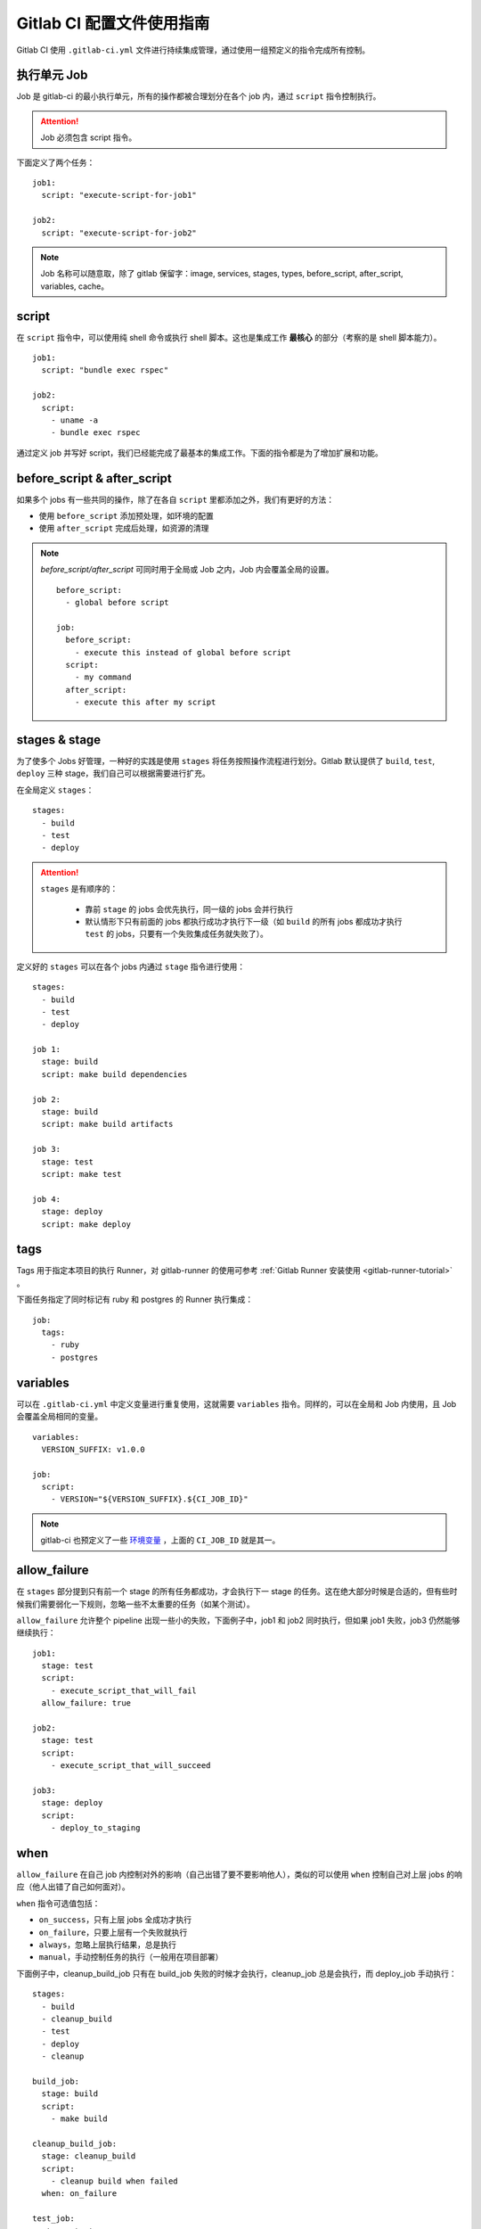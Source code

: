 .. _gitlab-ci-config:

===============================
Gitlab CI 配置文件使用指南
===============================


Gitlab CI 使用 ``.gitlab-ci.yml`` 文件进行持续集成管理，通过使用一组预定义的指令完成所有控制。

执行单元 Job
===============

Job 是 gitlab-ci 的最小执行单元，所有的操作都被合理划分在各个 job 内，通过 ``script`` 指令控制执行。

.. attention::

    Job 必须包含 script 指令。

下面定义了两个任务：

::

    job1:
      script: "execute-script-for-job1"

    job2:
      script: "execute-script-for-job2"

.. note::

    Job 名称可以随意取，除了 gitlab 保留字：image, services, stages, types, before_script, after_script, variables, cache。


script
============

在 ``script`` 指令中，可以使用纯 shell 命令或执行 shell 脚本。这也是集成工作 **最核心** 的部分（考察的是 shell 脚本能力）。

::

    job1:
      script: "bundle exec rspec"

    job2:
      script:
        - uname -a
        - bundle exec rspec

通过定义 job 并写好 script，我们已经能完成了最基本的集成工作。下面的指令都是为了增加扩展和功能。

before_script & after_script
================================

如果多个 jobs 有一些共同的操作，除了在各自 ``script`` 里都添加之外，我们有更好的方法：

- 使用 ``before_script`` 添加预处理，如环境的配置
- 使用 ``after_script`` 完成后处理，如资源的清理

.. note::

    `before_script/after_script` 可同时用于全局或 Job 之内，Job 内会覆盖全局的设置。

    ::

        before_script:
          - global before script

        job:
          before_script:
            - execute this instead of global before script
          script:
            - my command
          after_script:
            - execute this after my script

stages & stage
==================

为了使多个 Jobs 好管理，一种好的实践是使用 ``stages`` 将任务按照操作流程进行划分。Gitlab 默认提供了 ``build``, ``test``, ``deploy`` 三种 stage，我们自己可以根据需要进行扩充。

在全局定义 ``stages``：

::

    stages:
      - build
      - test
      - deploy

.. attention::

    ``stages`` 是有顺序的：

        - 靠前 ``stage`` 的 jobs 会优先执行，同一级的 jobs 会并行执行
        - 默认情形下只有前面的 jobs 都执行成功才执行下一级（如 ``build`` 的所有 jobs 都成功才执行 ``test`` 的 jobs，只要有一个失败集成任务就失败了）。

定义好的 ``stages`` 可以在各个 jobs 内通过 ``stage`` 指令进行使用：

::

    stages:
      - build
      - test
      - deploy

    job 1:
      stage: build
      script: make build dependencies

    job 2:
      stage: build
      script: make build artifacts

    job 3:
      stage: test
      script: make test

    job 4:
      stage: deploy
      script: make deploy

tags
=========

Tags 用于指定本项目的执行 Runner，对 gitlab-runner 的使用可参考 :ref:`Gitlab Runner 安装使用 <gitlab-runner-tutorial>` 。

下面任务指定了同时标记有 ruby 和 postgres 的 Runner 执行集成：

::

    job:
      tags:
        - ruby
        - postgres

variables
===============

可以在 ``.gitlab-ci.yml`` 中定义变量进行重复使用，这就需要 ``variables`` 指令。同样的，可以在全局和 Job 内使用，且 Job 会覆盖全局相同的变量。

::

    variables:
      VERSION_SUFFIX: v1.0.0

    job:
      script:
        - VERSION="${VERSION_SUFFIX}.${CI_JOB_ID}"

.. note::

    gitlab-ci 也预定义了一些 `环境变量`_ ，上面的 ``CI_JOB_ID`` 就是其一。

.. _环境变量: https://docs.gitlab.com/ee/ci/variables/README.html#predefined-variables-environment-variables

allow_failure
===============

在 ``stages`` 部分提到只有前一个 stage 的所有任务都成功，才会执行下一 stage 的任务。这在绝大部分时候是合适的，但有些时候我们需要弱化一下规则，忽略一些不太重要的任务（如某个测试）。

``allow_failure`` 允许整个 pipeline 出现一些小的失败，下面例子中，job1 和 job2 同时执行，但如果 job1 失败，job3 仍然能够继续执行：

::

    job1:
      stage: test
      script:
        - execute_script_that_will_fail
      allow_failure: true

    job2:
      stage: test
      script:
        - execute_script_that_will_succeed

    job3:
      stage: deploy
      script:
        - deploy_to_staging

when
========

``allow_failure`` 在自己 job 内控制对外的影响（自己出错了要不要影响他人），类似的可以使用 ``when`` 控制自己对上层 jobs 的响应（他人出错了自己如何面对）。

``when`` 指令可选值包括：

- ``on_success``，只有上层 jobs 全成功才执行
- ``on_failure``，只要上层有一个失败就执行
- ``always``，忽略上层执行结果，总是执行
- ``manual``，手动控制任务的执行（一般用在项目部署）

下面例子中，cleanup_build_job 只有在 build_job 失败的时候才会执行，cleanup_job 总是会执行，而 deploy_job 手动执行：

::

    stages:
      - build
      - cleanup_build
      - test
      - deploy
      - cleanup

    build_job:
      stage: build
      script:
        - make build

    cleanup_build_job:
      stage: cleanup_build
      script:
        - cleanup build when failed
      when: on_failure

    test_job:
      stage: test
      script:
        - make test

    deploy_job:
      stage: deploy
      script:
        - make deploy
      when: manual

    cleanup_job:
      stage: cleanup
      script:
        - cleanup after jobs
      when: always

retry
==========

当任务执行失败，可以使用 ``retry`` 进行重试：

::

    test:
      script: rspec
      retry: 2


only & except
=================

``only`` 和 ``except`` 用于控制代码分支和 tag 的选择：

- ``only`` 圈定的分支和 tags 会执行该任务
- ``except`` 圈定的分支和 tags 不会执行该任务


二者使用的一些规则：

- ``only`` 和 ``except`` 可以同时使用，最终取条件的交集
- ``only`` 和 ``except`` 都支持正则表达式
- ``only`` 和 ``except`` 可以指定代码仓库地址

示例：

::

    job1:
      # 只允许以 issue 开始的 refs，忽略所有分支
      only:
        - /^issue-.*$/
      # use special keyword
      except:
        - branches

    job2:
      # 运行 gitlab-org/gitlab-ce 上所有分支，排除 master 分支
      only:
        - branches@gitlab-org/gitlab-ce
      except:
        - master@gitlab-org/gitlab-ce

image & services
===================

``image`` 指定镜像名称，``services`` 提供其他镜像（通常为数据库），使得运行任务时主镜像能连接到这些镜像。``image`` 和 ``services`` 支持全局和 Job 级定义。

::

    before_script:
      - bundle install

    test:2.1:
      image: ruby:2.1
      services:
      - postgres:9.3
      script:
      - bundle exec rake spec

    test:2.2:
      image: ruby:2.2
      services:
      - postgres:9.4
      script:
      - bundle exec rake spec

其他指令
============

Gitlab 提供的其他指令，并不太常用，有需要的可以自行查看文档 `Configuration`_ 。

- environment
- cache
- artifacts
- dependencies
- coverage
- include

.. _Configuration: https://docs.gitlab.com/ee/ci/yaml/README.html

一个较完整的 .gitlab-ci.yml
==============================

::

    image: docker:stable

    variables:
      PROJECT: kerberos
      REPOSITORY: username/${PROJECT}
      REGISTRY_USER: username
      REGISTRY_TOKEN: password
      VERSION_SUFFIX: py35-centos7-v1.0.0

    before_script:
      - docker login -u ${REGISTRY_USER} -p ${REGISTRY_TOKEN}

    stages:
      - build

    kerberos:
      stage: build
      tags:
        - docker
      script:
        - VERSION="${VERSION_SUFFIX}.${CI_JOB_ID}"
        - IMAGE_NAME="${REPOSITORY}:${VERSION}"
        - cd kerberos/py35/centos7
        - docker build --network=host -t ${IMAGE_NAME} .
        - docker push ${IMAGE_NAME}
        - docker rmi ${IMAGE_NAME}

    after_script:
      - docker logout











